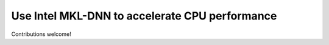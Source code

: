 Use Intel MKL-DNN to accelerate CPU performance
===============================================

Contributions welcome!
